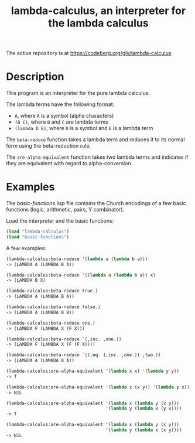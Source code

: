 #+TITLE: lambda-calculus, an interpreter for the lambda calculus

The active repository is at https://codeberg.org/glv/lambda-calculus

* Description
This program is an interpreter for the pure lambda calculus.

The lambda terms have the following format:
 - =A=, where =A= is a symbol (alpha characters)
 - =(B C)=, where =B= and =C= are lambda terms
 - =(lambda D E)=, where =D= is a symbol and =E= is a lambda term

The =beta-reduce= function takes a lambda term and reduces it to its normal
form using the beta-reduction rule.

The =are-alpha-equivalent= function takes two lambda terms and indicates if
they are equivalent with regard to alpha-conversion.

* Examples
The /basic-functions.lisp/ file contains the Church encodings of a few
basic functions (logic, arithmetic, pairs, Y combinator).

Load the interpreter and the basic functions:

#+BEGIN_SRC lisp
(load "lambda-calculus")
(load "basic-functions")
#+END_SRC

A few examples:

#+BEGIN_SRC lisp
(lambda-calculus:beta-reduce '(lambda a (lambda b a)))
-> (LAMBDA A (LAMBDA B A))
#+END_SRC

#+BEGIN_SRC lisp
(lambda-calculus:beta-reduce '((lambda a (lambda b a)) x)
-> (LAMBDA B X)
#+END_SRC

#+BEGIN_SRC lisp
(lambda-calculus:beta-reduce true.)
-> (LAMBDA A (LAMBDA B A))
#+END_SRC

#+BEGIN_SRC lisp
(lambda-calculus:beta-reduce false.)
-> (LAMBDA A (LAMBDA B B))
#+END_SRC

#+BEGIN_SRC lisp
(lambda-calculus:beta-reduce one.)
-> (LAMBDA F (LAMBDA X (F X)))
#+END_SRC

#+BEGIN_SRC lisp
(lambda-calculus:beta-reduce `(,inc. ,one.))
-> (LAMBDA F (LAMBDA X (F (F X))))
#+END_SRC

#+BEGIN_SRC lisp
(lambda-calculus:beta-reduce `((,eq. (,inc. ,one.)) ,two.))
-> (LAMBDA A (LAMBDA B A))
#+END_SRC

#+BEGIN_SRC lisp
(lambda-calculus:are-alpha-equivalent '(lambda x x) '(lambda y y))
-> T
#+END_SRC

#+BEGIN_SRC lisp
(lambda-calculus:are-alpha-equivalent '(lambda x (x y)) '(lambda y x))
-> NIL
#+END_SRC

#+BEGIN_SRC lisp
(lambda-calculus:are-alpha-equivalent '(lambda x (lambda y (x y)))
                                      '(lambda y (lambda x (y x))))
-> T
#+END_SRC

#+BEGIN_SRC lisp
(lambda-calculus:are-alpha-equivalent '(lambda x (lambda y (x y)))
                                      '(lambda y (lambda x (x y))))
-> NIL
#+END_SRC
